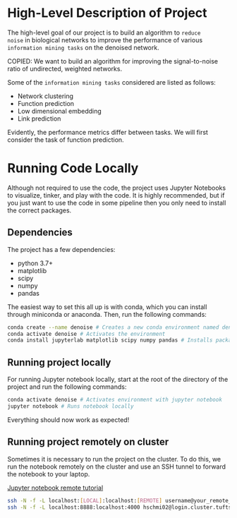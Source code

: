 * High-Level Description of Project

The high-level goal of our project is to build an algorithm to ~reduce
noise~ in biological networks to improve the performance of various
~information mining tasks~ on the denoised network.

COPIED: We want to build an algorithm for improving the
signal-to-noise ratio of undirected, weighted networks.

Some of the ~information mining tasks~ considered are listed as
follows:
  - Network clustering
  - Function prediction
  - Low dimensional embedding
  - Link prediction

Evidently, the performance metrics differ between tasks. We will first
consider the task of function prediction.

* Running Code Locally
Although not required to use the code, the project uses Jupyter
Notebooks to visualize, tinker, and play with the code. It is highly
recommended, but if you just want to use the code in some pipeline
then you only need to install the correct packages.

** Dependencies
The project has a few dependencies:
  - python 3.7+
  - matplotlib
  - scipy
  - numpy
  - pandas
 
The easiest way to set this all up is with conda, which you can
install through miniconda or anaconda. Then, run the following
commands:

#+BEGIN_SRC sh
conda create --name denoise # Creates a new conda environment named denoise
conda activate denoise # Activates the environment
conda install jupyterlab matplotlib scipy numpy pandas # Installs packages into environment
#+END_SRC

** Running project locally 
For running Jupyter notebook locally, start at the root of the directory
of the project and run the following commands:

#+BEGIN_SRC sh
conda activate denoise # Activates environment with jupyter notebook
jupyter notebook # Runs notebook locally
#+END_SRC

Everything should now work as expected!

** Running project remotely on cluster
Sometimes it is necessary to run the project on the cluster. To do
this, we run the notebook remotely on the cluster and use an SSH
tunnel to forward the notebook to your laptop.

[[https://amber-md.github.io/pytraj/latest/tutorials/remote_jupyter_notebook][Jupyter notebook remote tutorial]]

#+BEGIN_SRC sh
ssh -N -f -L localhost:[LOCAL]:localhost:[REMOTE] username@your_remote_host_name
ssh -N -f -L localhost:8888:localhost:4000 hschmi02@login.cluster.tufts.edu
#+END_SRC 
 
